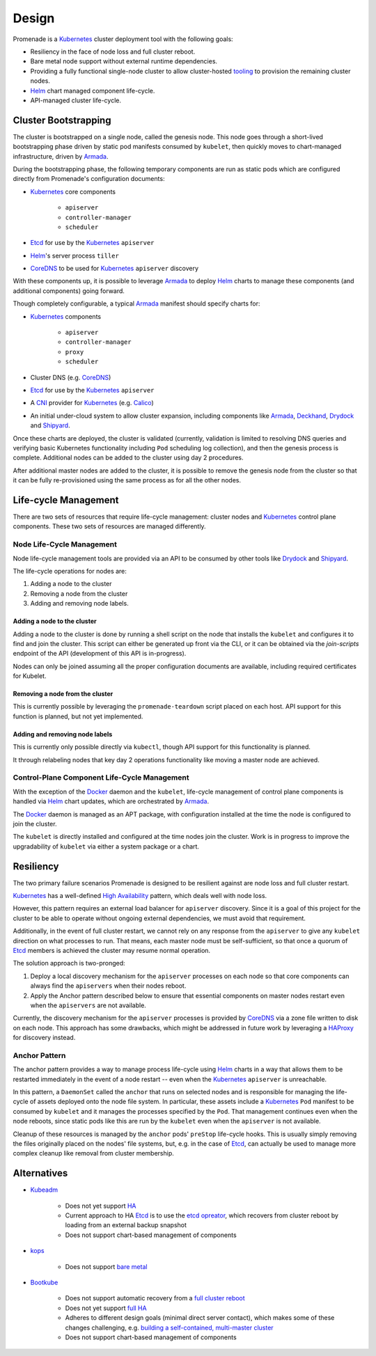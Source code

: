 Design
======

Promenade is a Kubernetes_ cluster deployment tool with the following goals:

* Resiliency in the face of node loss and full cluster reboot.
* Bare metal node support without external runtime dependencies.
* Providing a fully functional single-node cluster to allow cluster-hosted
  `tooling <https://github.com/att-comdev/treasuremap>`_ to provision the
  remaining cluster nodes.
* Helm_ chart managed component life-cycle.
* API-managed cluster life-cycle.


Cluster Bootstrapping
---------------------

The cluster is bootstrapped on a single node, called the genesis node.  This
node goes through a short-lived bootstrapping phase driven by static pod
manifests consumed by ``kubelet``, then quickly moves to chart-managed
infrastructure, driven by Armada_.

During the bootstrapping phase, the following temporary components are run as
static pods which are configured directly from Promenade's configuration
documents:

* Kubernetes_ core components

    * ``apiserver``
    * ``controller-manager``
    * ``scheduler``

* Etcd_ for use by the Kubernetes_ ``apiserver``
* Helm_'s server process ``tiller``
* CoreDNS_ to be used for Kubernetes_ ``apiserver`` discovery

With these components up, it is possible to leverage Armada_ to deploy Helm_
charts to manage these components (and additional components) going forward.

Though completely configurable, a typical Armada_ manifest should specify
charts for:

* Kubernetes_ components

    * ``apiserver``
    * ``controller-manager``
    * ``proxy``
    * ``scheduler``

* Cluster DNS (e.g. CoreDNS_)
* Etcd_ for use by the Kubernetes_ ``apiserver``
* A CNI_ provider for Kubernetes_ (e.g. Calico_)
* An initial under-cloud system to allow cluster expansion, including
  components like Armada_, Deckhand_, Drydock_ and Shipyard_.

Once these charts are deployed, the cluster is validated (currently, validation
is limited to resolving DNS queries and verifying basic Kubernetes
functionality including ``Pod`` scheduling log collection), and then the
genesis process is complete.  Additional nodes can be added to the cluster
using day 2 procedures.

After additional master nodes are added to the cluster, it is possible to
remove the genesis node from the cluster so that it can be fully re-provisioned
using the same process as for all the other nodes.


Life-cycle Management
---------------------

There are two sets of resources that require life-cycle management:  cluster
nodes and Kubernetes_ control plane components.  These two sets of resources
are managed differently.


Node Life-Cycle Management
^^^^^^^^^^^^^^^^^^^^^^^^^^

Node life-cycle management tools are provided via an API to be consumed by
other tools like Drydock_ and Shipyard_.

The life-cycle operations for nodes are:

1. Adding a node to the cluster
2. Removing a node from the cluster
3. Adding and removing node labels.


Adding a node to the cluster
~~~~~~~~~~~~~~~~~~~~~~~~~~~~

Adding a node to the cluster is done by running a shell script on the node that
installs the ``kubelet`` and configures it to find and join the cluster.  This
script can either be generated up front via the CLI, or it can be obtained via
the `join-scripts` endpoint of the API (development of this API is in-progress).

Nodes can only be joined assuming all the proper configuration documents are
available, including required certificates for Kubelet.


Removing a node from the cluster
~~~~~~~~~~~~~~~~~~~~~~~~~~~~~~~~

This is currently possible by leveraging the ``promenade-teardown`` script
placed on each host.  API support for this function is planned, but not yet
implemented.

Adding and removing node labels
~~~~~~~~~~~~~~~~~~~~~~~~~~~~~~~

This is currently only possible directly via ``kubectl``, though API support
for this functionality is planned.

It through relabeling nodes that key day 2 operations functionality like moving
a master node are achieved.


Control-Plane Component Life-Cycle Management
^^^^^^^^^^^^^^^^^^^^^^^^^^^^^^^^^^^^^^^^^^^^^

With the exception of the Docker_ daemon and the ``kubelet``, life-cycle
management of control plane components is handled via Helm_ chart updates,
which are orchestrated by Armada_.

The Docker_ daemon is managed as an APT package, with configuration installed
at the time the node is configured to join the cluster.

The ``kubelet`` is directly installed and configured at the time nodes join the
cluster.  Work is in progress to improve the upgradability of ``kubelet`` via
either a system package or a chart.


Resiliency
----------

The two primary failure scenarios Promenade is designed to be resilient against
are node loss and full cluster restart.

Kubernetes_ has a well-defined `High Availability
<https://kubernetes.io/docs/admin/high-availability/>`_ pattern, which deals
well with node loss.

However, this pattern requires an external load balancer for ``apiserver``
discovery.  Since it is a goal of this project for the cluster to be able to
operate without ongoing external dependencies, we must avoid that requirement.

Additionally, in the event of full cluster restart, we cannot rely on any
response from the ``apiserver`` to give any ``kubelet`` direction on what
processes to run.  That means, each master node must be self-sufficient, so
that once a quorum of Etcd_ members is achieved the cluster may resume normal
operation.

The solution approach is two-pronged:

1. Deploy a local discovery mechanism for the ``apiserver`` processes on each
   node so that core components can always find the ``apiservers`` when their
   nodes reboot.
2. Apply the Anchor pattern described below to ensure that essential components
   on master nodes restart even when the ``apiservers`` are not available.

Currently, the discovery mechanism for the ``apiserver`` processes is provided
by CoreDNS_ via a zone file written to disk on each node.  This approach has
some drawbacks, which might be addressed in future work by leveraging a
HAProxy_ for discovery instead.


Anchor Pattern
^^^^^^^^^^^^^^

The anchor pattern provides a way to manage process life-cycle using Helm_
charts in a way that allows them to be restarted immediately in the event of a
node restart -- even when the Kubernetes_ ``apiserver`` is unreachable.

In this pattern, a ``DaemonSet`` called the ``anchor`` that runs on selected
nodes and is responsible for managing the life-cycle of assets deployed onto
the node file system.  In particular, these assets include a Kubernetes_
``Pod`` manifest to be consumed by ``kubelet`` and it manages the processes
specified by the ``Pod``.  That management continues even when the node
reboots, since static pods like this are run by the ``kubelet`` even when the
``apiserver`` is not available.

Cleanup of these resources is managed by the ``anchor`` pods' ``preStop``
life-cycle hooks.  This is usually simply removing the files originally placed
on the nodes' file systems, but, e.g. in the case of Etcd_, can actually be
used to manage more complex cleanup like removal from cluster membership.


Alternatives
------------

* Kubeadm_

    * Does not yet support
      `HA <https://github.com/kubernetes/kubeadm/issues/261>`_
    * Current approach to HA Etcd_ is to use the
      `etcd opreator <https://github.com/coreos/etcd-operator>`_, which
      recovers from cluster reboot by loading from an external backup snapshot
    * Does not support chart-based management of components

* kops_

    * Does not support `bare metal <https://github.com/kubernetes/features/issues/360>`_

* Bootkube_

    * Does not support automatic recovery from a
      `full cluster reboot <https://github.com/kubernetes-incubator/bootkube/blob/master/Documentation/disaster-recovery.md>`_
    * Does not yet support
      `full HA <https://github.com/kubernetes-incubator/bootkube/issues/311>`_
    * Adheres to different design goals (minimal direct server contact), which
      makes some of these changes challenging, e.g.
      `building a self-contained, multi-master cluster <https://github.com/kubernetes-incubator/bootkube/pull/684#issuecomment-323886149>`_
    * Does not support chart-based management of components


.. _Armada: https://github.com/att-comdev/armada
.. _Bootkube: https://github.com/kubernetes-incubator/bootkube
.. _CNI: https://github.com/containernetworking/cni
.. _Calico: https://github.com/projectcalico/calico
.. _CoreDNS: https://github.com/coredns/coredns
.. _Deckhand: https://github.com/att-comdev/deckhand
.. _Docker: https://www.docker.com
.. _Drydock: https://github.com/att-comdev/drydock
.. _Etcd: https://github.com/coreos/etcd
.. _HAProxy: http://www.haproxy.org
.. _Helm: https://github.com/kubernetes/helm
.. _kops: https://github.com/kubernetes/kops
.. _Kubeadm: https://github.com/kubernetes/kubeadm
.. _Kubernetes: https://github.com/kubernetes/kubernetes
.. _Shipyard: https://github.com/att-comdev/shipyard
